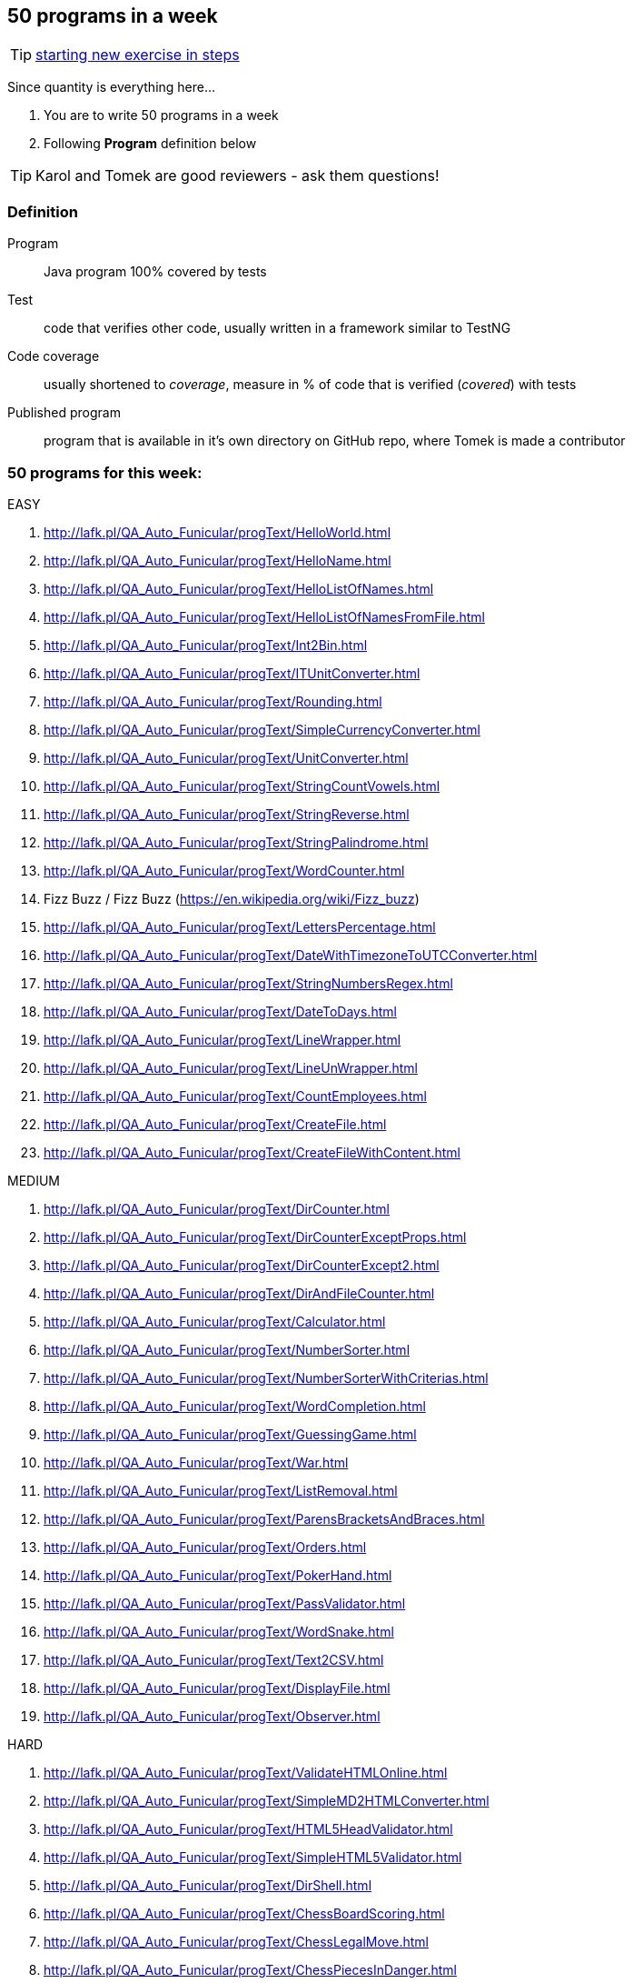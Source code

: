 == 50 programs in a week

TIP: http://lafk.pl/QA_Auto_Funicular/NewExercise.html[starting new exercise in steps]

Since quantity is everything here...

. You are to write 50 programs in a week
. Following **Program** definition below

TIP: Karol and Tomek are good reviewers - ask them questions!

=== Definition

Program :: Java program 100% covered by tests

Test :: code that verifies other code, usually written in a framework similar to TestNG

Code coverage :: usually shortened to _coverage_, measure in % of code that is verified (_covered_) with tests

Published program :: program that is available in it's own directory on GitHub repo, where Tomek is made a contributor

=== 50 programs for this week:

EASY

. http://lafk.pl/QA_Auto_Funicular/progText/HelloWorld.html
. http://lafk.pl/QA_Auto_Funicular/progText/HelloName.html
. http://lafk.pl/QA_Auto_Funicular/progText/HelloListOfNames.html
. http://lafk.pl/QA_Auto_Funicular/progText/HelloListOfNamesFromFile.html
. http://lafk.pl/QA_Auto_Funicular/progText/Int2Bin.html
. http://lafk.pl/QA_Auto_Funicular/progText/ITUnitConverter.html
. http://lafk.pl/QA_Auto_Funicular/progText/Rounding.html
. http://lafk.pl/QA_Auto_Funicular/progText/SimpleCurrencyConverter.html
. http://lafk.pl/QA_Auto_Funicular/progText/UnitConverter.html
. http://lafk.pl/QA_Auto_Funicular/progText/StringCountVowels.html
. http://lafk.pl/QA_Auto_Funicular/progText/StringReverse.html
. http://lafk.pl/QA_Auto_Funicular/progText/StringPalindrome.html
. http://lafk.pl/QA_Auto_Funicular/progText/WordCounter.html
. Fizz Buzz / Fizz Buzz (https://en.wikipedia.org/wiki/Fizz_buzz)
. http://lafk.pl/QA_Auto_Funicular/progText/LettersPercentage.html
. http://lafk.pl/QA_Auto_Funicular/progText/DateWithTimezoneToUTCConverter.html
. http://lafk.pl/QA_Auto_Funicular/progText/StringNumbersRegex.html
. http://lafk.pl/QA_Auto_Funicular/progText/DateToDays.html
. http://lafk.pl/QA_Auto_Funicular/progText/LineWrapper.html
. http://lafk.pl/QA_Auto_Funicular/progText/LineUnWrapper.html
. http://lafk.pl/QA_Auto_Funicular/progText/CountEmployees.html
. http://lafk.pl/QA_Auto_Funicular/progText/CreateFile.html
. http://lafk.pl/QA_Auto_Funicular/progText/CreateFileWithContent.html

MEDIUM

. http://lafk.pl/QA_Auto_Funicular/progText/DirCounter.html
. http://lafk.pl/QA_Auto_Funicular/progText/DirCounterExceptProps.html
. http://lafk.pl/QA_Auto_Funicular/progText/DirCounterExcept2.html
. http://lafk.pl/QA_Auto_Funicular/progText/DirAndFileCounter.html
. http://lafk.pl/QA_Auto_Funicular/progText/Calculator.html
. http://lafk.pl/QA_Auto_Funicular/progText/NumberSorter.html
. http://lafk.pl/QA_Auto_Funicular/progText/NumberSorterWithCriterias.html
. http://lafk.pl/QA_Auto_Funicular/progText/WordCompletion.html
. http://lafk.pl/QA_Auto_Funicular/progText/GuessingGame.html
. http://lafk.pl/QA_Auto_Funicular/progText/War.html
. http://lafk.pl/QA_Auto_Funicular/progText/ListRemoval.html
. http://lafk.pl/QA_Auto_Funicular/progText/ParensBracketsAndBraces.html
. http://lafk.pl/QA_Auto_Funicular/progText/Orders.html
. http://lafk.pl/QA_Auto_Funicular/progText/PokerHand.html
. http://lafk.pl/QA_Auto_Funicular/progText/PassValidator.html
. http://lafk.pl/QA_Auto_Funicular/progText/WordSnake.html
. http://lafk.pl/QA_Auto_Funicular/progText/Text2CSV.html
. http://lafk.pl/QA_Auto_Funicular/progText/DisplayFile.html
. http://lafk.pl/QA_Auto_Funicular/progText/Observer.html

HARD

. http://lafk.pl/QA_Auto_Funicular/progText/ValidateHTMLOnline.html
. http://lafk.pl/QA_Auto_Funicular/progText/SimpleMD2HTMLConverter.html
. http://lafk.pl/QA_Auto_Funicular/progText/HTML5HeadValidator.html
. http://lafk.pl/QA_Auto_Funicular/progText/SimpleHTML5Validator.html
. http://lafk.pl/QA_Auto_Funicular/progText/DirShell.html
. http://lafk.pl/QA_Auto_Funicular/progText/ChessBoardScoring.html
. http://lafk.pl/QA_Auto_Funicular/progText/ChessLegalMove.html
. http://lafk.pl/QA_Auto_Funicular/progText/ChessPiecesInDanger.html
. http://lafk.pl/QA_Auto_Funicular/progText/ChessPossibleMove.html


IMPOSSIBLE

. http://lafk.pl/QA_Auto_Funicular/progText/Chess.html
. http://lafk.pl/QA_Auto_Funicular/progText/OX.html
. http://lafk.pl/QA_Auto_Funicular/progText/Snake.html

=== Karol and Tomek

Implement five from:

. My books reviews
. OOP OX 
. Rock, paper, scissors
. Agile Planning Poker app
. Simple Orthodox File Manager
. File Editor
. Currency Converter
. Bridge core
. DuckDuckGo search query
. Trello via REST automation

Rules are 'a tad' different: 

. web-app (use Spring Boot, Dropwizard or Ratpack)
. Gradle for build
. each program has own repo
. test coverage: 33% minimum
. suitable for extension later
